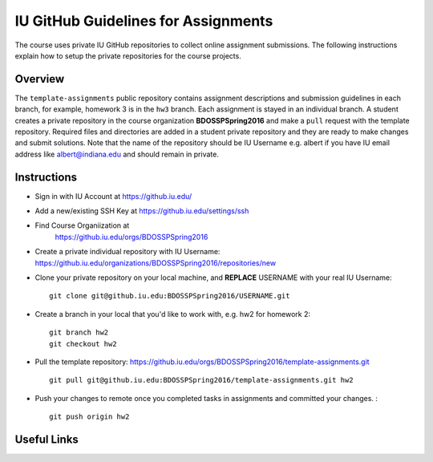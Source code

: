 .. _ref-iu-github-for-assignments:

IU GitHub Guidelines for Assignments
===============================================================================

The course uses private IU GitHub repositories to collect online assignment 
submissions. The following instructions explain how to setup the private
repositories for the course projects.

Overview
-------------------------------------------------------------------------------

The ``template-assignments`` public repository contains assignment
descriptions and submission guidelines in each branch, for example, homework 3
is in the ``hw3`` branch. Each assignment is stayed in an individual branch. A
student creates a private repository in the course organization
**BDOSSPSpring2016** and make a ``pull`` request with the template repository.
Required files and directories are added in a student private repository and
they are ready to make changes and submit solutions. Note that the name of the
repository should be IU Username e.g. albert if you have IU email address like
albert@indiana.edu and should remain in private.

Instructions
-------------------------------------------------------------------------------

- Sign in with IU Account at https://github.iu.edu/
- Add a new/existing SSH Key at https://github.iu.edu/settings/ssh
- Find Course Organiization at
   https://github.iu.edu/orgs/BDOSSPSpring2016
- Create a private individual repository with IU Username:
  https://github.iu.edu/organizations/BDOSSPSpring2016/repositories/new
- Clone your private repository on your local machine, and **REPLACE** USERNAME
  with your real IU Username: ::

     git clone git@github.iu.edu:BDOSSPSpring2016/USERNAME.git

- Create a branch in your local that you'd like to work with, e.g. hw2 for homework 2::

     git branch hw2
     git checkout hw2

- Pull the template repository: https://github.iu.edu/orgs/BDOSSPSpring2016/template-assignments.git
  ::
    
     git pull git@github.iu.edu:BDOSSPSpring2016/template-assignments.git hw2

- Push your changes to remote once you completed tasks in assignments and
  committed your changes. : ::

     git push origin hw2

Useful Links
-------------------------------------------------------------------------------


